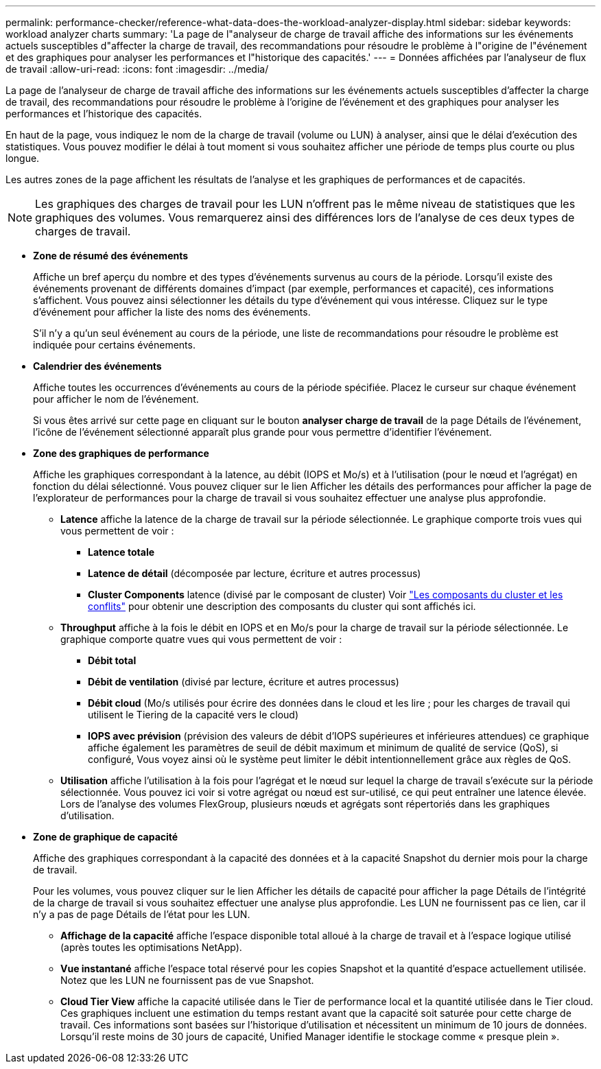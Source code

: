 ---
permalink: performance-checker/reference-what-data-does-the-workload-analyzer-display.html 
sidebar: sidebar 
keywords: workload analyzer charts 
summary: 'La page de l"analyseur de charge de travail affiche des informations sur les événements actuels susceptibles d"affecter la charge de travail, des recommandations pour résoudre le problème à l"origine de l"événement et des graphiques pour analyser les performances et l"historique des capacités.' 
---
= Données affichées par l'analyseur de flux de travail
:allow-uri-read: 
:icons: font
:imagesdir: ../media/


[role="lead"]
La page de l'analyseur de charge de travail affiche des informations sur les événements actuels susceptibles d'affecter la charge de travail, des recommandations pour résoudre le problème à l'origine de l'événement et des graphiques pour analyser les performances et l'historique des capacités.

En haut de la page, vous indiquez le nom de la charge de travail (volume ou LUN) à analyser, ainsi que le délai d'exécution des statistiques. Vous pouvez modifier le délai à tout moment si vous souhaitez afficher une période de temps plus courte ou plus longue.

Les autres zones de la page affichent les résultats de l'analyse et les graphiques de performances et de capacités.

[NOTE]
====
Les graphiques des charges de travail pour les LUN n'offrent pas le même niveau de statistiques que les graphiques des volumes. Vous remarquerez ainsi des différences lors de l'analyse de ces deux types de charges de travail.

====
* *Zone de résumé des événements*
+
Affiche un bref aperçu du nombre et des types d'événements survenus au cours de la période. Lorsqu'il existe des événements provenant de différents domaines d'impact (par exemple, performances et capacité), ces informations s'affichent. Vous pouvez ainsi sélectionner les détails du type d'événement qui vous intéresse. Cliquez sur le type d'événement pour afficher la liste des noms des événements.

+
S'il n'y a qu'un seul événement au cours de la période, une liste de recommandations pour résoudre le problème est indiquée pour certains événements.

* *Calendrier des événements*
+
Affiche toutes les occurrences d'événements au cours de la période spécifiée. Placez le curseur sur chaque événement pour afficher le nom de l'événement.

+
Si vous êtes arrivé sur cette page en cliquant sur le bouton *analyser charge de travail* de la page Détails de l'événement, l'icône de l'événement sélectionné apparaît plus grande pour vous permettre d'identifier l'événement.

* *Zone des graphiques de performance*
+
Affiche les graphiques correspondant à la latence, au débit (IOPS et Mo/s) et à l'utilisation (pour le nœud et l'agrégat) en fonction du délai sélectionné. Vous pouvez cliquer sur le lien Afficher les détails des performances pour afficher la page de l'explorateur de performances pour la charge de travail si vous souhaitez effectuer une analyse plus approfondie.

+
** *Latence* affiche la latence de la charge de travail sur la période sélectionnée. Le graphique comporte trois vues qui vous permettent de voir :
+
*** *Latence totale*
*** *Latence de détail* (décomposée par lecture, écriture et autres processus)
*** *Cluster Components* latence (divisé par le composant de cluster) Voir link:concept-cluster-components-and-why-they-can-be-in-contention.html["Les composants du cluster et les conflits"] pour obtenir une description des composants du cluster qui sont affichés ici.


** *Throughput* affiche à la fois le débit en IOPS et en Mo/s pour la charge de travail sur la période sélectionnée. Le graphique comporte quatre vues qui vous permettent de voir :
+
*** *Débit total*
*** *Débit de ventilation* (divisé par lecture, écriture et autres processus)
*** *Débit cloud* (Mo/s utilisés pour écrire des données dans le cloud et les lire ; pour les charges de travail qui utilisent le Tiering de la capacité vers le cloud)
*** *IOPS avec prévision* (prévision des valeurs de débit d'IOPS supérieures et inférieures attendues) ce graphique affiche également les paramètres de seuil de débit maximum et minimum de qualité de service (QoS), si configuré, Vous voyez ainsi où le système peut limiter le débit intentionnellement grâce aux règles de QoS.


** *Utilisation* affiche l'utilisation à la fois pour l'agrégat et le nœud sur lequel la charge de travail s'exécute sur la période sélectionnée. Vous pouvez ici voir si votre agrégat ou nœud est sur-utilisé, ce qui peut entraîner une latence élevée. Lors de l'analyse des volumes FlexGroup, plusieurs nœuds et agrégats sont répertoriés dans les graphiques d'utilisation.


* *Zone de graphique de capacité*
+
Affiche des graphiques correspondant à la capacité des données et à la capacité Snapshot du dernier mois pour la charge de travail.

+
Pour les volumes, vous pouvez cliquer sur le lien Afficher les détails de capacité pour afficher la page Détails de l'intégrité de la charge de travail si vous souhaitez effectuer une analyse plus approfondie. Les LUN ne fournissent pas ce lien, car il n'y a pas de page Détails de l'état pour les LUN.

+
** *Affichage de la capacité* affiche l'espace disponible total alloué à la charge de travail et à l'espace logique utilisé (après toutes les optimisations NetApp).
** *Vue instantané* affiche l'espace total réservé pour les copies Snapshot et la quantité d'espace actuellement utilisée. Notez que les LUN ne fournissent pas de vue Snapshot.
** *Cloud Tier View* affiche la capacité utilisée dans le Tier de performance local et la quantité utilisée dans le Tier cloud. Ces graphiques incluent une estimation du temps restant avant que la capacité soit saturée pour cette charge de travail. Ces informations sont basées sur l'historique d'utilisation et nécessitent un minimum de 10 jours de données. Lorsqu'il reste moins de 30 jours de capacité, Unified Manager identifie le stockage comme « presque plein ».



